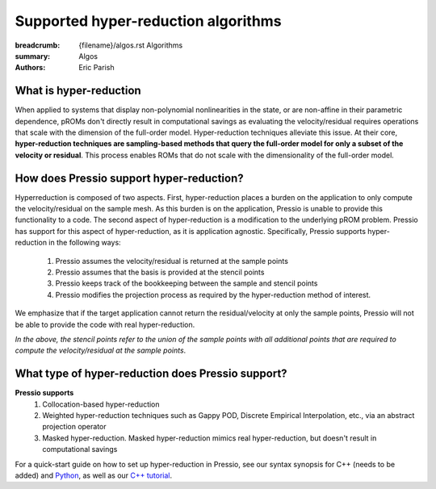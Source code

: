 Supported hyper-reduction algorithms 
#######################################

:breadcrumb: {filename}/algos.rst Algorithms
:summary: Algos
:authors: Eric Parish

.. role:: math-info(math)
    :class: m-default



What is hyper-reduction
========================
When applied to systems that display non-polynomial nonlinearities in the state, or are non-affine in their parametric dependence, pROMs don't directly result in computational savings as evaluating the velocity/residual requires operations that scale with the dimension of the full-order model. Hyper-reduction techniques alleviate this issue. At their core, **hyper-reduction techniques are sampling-based methods that query the full-order model for only a subset of the velocity or residual**. This process enables ROMs that do not scale with the dimensionality of the full-order model. 



How does Pressio support hyper-reduction?
==========================================
Hyperreduction is composed of two aspects. First, hyper-reduction places a burden on the application to only compute the velocity/residual on the sample mesh. As this burden is on the application, Pressio is unable to provide this functionality to a code. The second aspect of hyper-reduction is a modification to the underlying pROM problem. Pressio has support for this aspect of hyper-reduction, as it is application agnostic. Specifically, Pressio supports hyper-reduction in the following ways:

  1. Pressio assumes the velocity/residual is returned at the sample points
  2. Pressio assumes that the basis is provided at the stencil points
  3. Pressio keeps track of the bookkeeping between the sample and stencil points
  4. Pressio modifies the projection process as required by the hyper-reduction method of interest.

We emphasize that if the target application cannot return the residual/velocity at only the sample points, Pressio will not be able to provide the code with real hyper-reduction.

*In the above, the stencil points refer to the union of the sample points with all additional points that are required to compute the velocity/residual at the sample points*.

What type of hyper-reduction does Pressio support?
=====================================================
**Pressio supports**
  1. Collocation-based hyper-reduction
  2. Weighted hyper-reduction techniques such as Gappy POD, Discrete Empirical Interpolation, etc., via an abstract projection operator
  3. Masked hyper-reduction. Masked hyper-reduction mimics real hyper-reduction, but doesn't result in computational savings

For a quick-start guide on how to set up hyper-reduction in Pressio, see our syntax synopsis for C++ (needs to be added) and `Python <https://pressio.github.io/pressio4py/html/md_pages_synopsis_galerkin.html>`__, as well as our `C++ tutorial <https://pressio.github.io/pressio-tutorials/html/md_pages_swe_main.html>`__.


